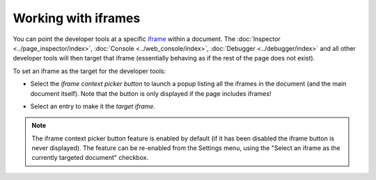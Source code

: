 ====================
Working with iframes
====================

You can point the developer tools at a specific `iframe <https://developer.mozilla.org/en-US/docs/Web/HTML/Element/iframe>`_ within a document. The :doc:`Inspector <../page_inspector/index>`, :doc:`Console <../web_console/index>`, :doc:`Debugger <../debugger/index>` and all other developer tools will then target that iframe (essentially behaving as if the rest of the page does not exist).

.. raw:: html

  <iframe width="560" height="315" src="https://www.youtube.com/embed/Me9hjqd74m8" title="YouTube video player" frameborder="0" allow="accelerometer; autoplay; clipboard-write; encrypted-media; gyroscope; picture-in-picture" allowfullscreen></iframe>
  <br/>
  <br/>

To set an iframe as the target for the developer tools:

- Select the *iframe context picker button* to launch a popup listing all the iframes in the document (and the main document itself). Note that the button is only displayed if the page includes iframes!

  .. image:: developer_tools_select_iframe.png
    :alt: Screenshot showing how to set an iframe as the target of developer tools (using the iframe button)
    :class: center

- Select an entry to make it the *target iframe*.


.. note::
  The iframe context picker button feature is enabled by default (if it has been disabled the iframe button is never displayed). The feature can be re-enabled from the Settings menu, using the "Select an iframe as the currently targeted document" checkbox.
